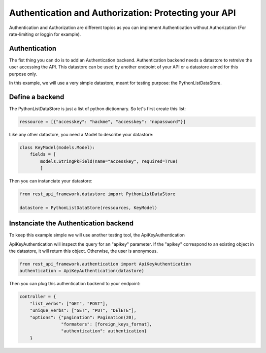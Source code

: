 Authentication and Authorization: Protecting your API
=====================================================

Authentication and Authorization are different topics as you can
implement Authentication without Authorization (For rate-limiting or
loggin for example).

Authentication
--------------

The fist thing you can do is to add an Authentication
backend. Authentication backend needs a datastore to retreive the user
accessing the API. This datastore can be used by another endpoint of
your API or a datastore aimed for this purpose only.

In this example, we will use a very simple datastore, meant for
testing purpose: the PythonListDataStore.

Define a backend
----------------

The PythonListDataStore is just a list of python dictionnary. So let's
first create this list:

.. code-block:: python

    ressource = [{"accesskey": "hackme", "accesskey": "nopassword"}]

Like any other datastore, you need a Model to describe your datastore:

.. code-block:: python

    class KeyModel(models.Model):
        fields = [
            models.StringPkField(name="accesskey", required=True)
            ]

Then you can instanciate your datastore:

.. code-block:: python

    from rest_api_framework.datastore import PythonListDataStore

    datastore = PythonListDataStore(ressources, KeyModel)

Instanciate the Authentication backend
--------------------------------------

To keep this example simple we will use another testing tool, the
ApiKeyAuthentication

ApiKeyAuthentication will inspect the query for an "apikey"
parameter. If the "apikey" correspond to an existing object in the
datastore, it will return this object. Otherwise, the user is
anonymous.

.. code-block:: python

    from rest_api_framework.authentication import ApiKeyAuthentication
    authentication = ApiKeyAuthentication(datastore)

Then you can plug this authentication backend to your endpoint:

.. code-block:: python

    controller = {
        "list_verbs": ["GET", "POST"],
        "unique_verbs": ["GET", "PUT", "DElETE"],
        "options": {"pagination": Pagination(20),
                    "formaters": [foreign_keys_format],
                    "authentication": authentication}
        }
